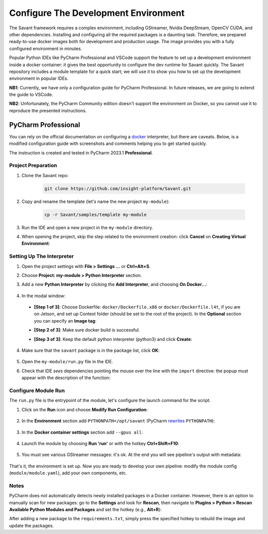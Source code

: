 Configure The Development Environment
=====================================

The Savant framework requires a complex environment, including GStreamer, Nvidia DeepStream, OpenCV CUDA, and other dependencies. Installing and configuring all the required packages is a daunting task. Therefore, we prepared ready-to-use docker images both for development and production usage. The image provides you with a fully configured environment in minutes.

Popular Python IDEs like PyCharm Professional and VSCode support the feature to set up a development environment inside a  docker container: it gives the best opportunity to configure the dev runtime for Savant quickly. The Savant repository includes a module template for a quick start; we will use it to show you how to set up the development environment in popular IDEs.

**NB1**: Currently, we have only a configuration guide for PyCharm Professional. In future releases, we are going to extend the guide to VSCode.

**NB2**: Unfortunately, the PyCharm Community edition doesn't support the environment on Docker, so you cannot use it to reproduce the presented instructions.

PyCharm Professional
--------------------

You can rely on the official documentation on configuring a `docker <https://www.jetbrains.com/help/pycharm/using-docker-as-a-remote-interpreter.html>`_  interpreter, but there are caveats. Below, is a modified configuration guide with screenshots and comments helping you to get started quickly.

The instruction is created and tested in PyCharm 2023.1 **Professional**.

Project Preparation
^^^^^^^^^^^^^^^^^^^

#. Clone the Savant repo:

    .. code-block:: bash

        git clone https://github.com/insight-platform/Savant.git

#. Copy and rename the template (let's name the new project ``my-module``):

    .. code-block:: bash

        cp -r Savant/samples/template my-module

#. Run the IDE and open a new project in the ``my-module`` directory.

#. When opening the project, skip the step related to the environment creation: click **Cancel** on **Creating Virtual Environment**:

.. image:: ../_static/img/dev-env/01-cancel-creating-virtual-environment.png

Setting Up The Interpreter
^^^^^^^^^^^^^^^^^^^^^^^^^^

#. Open the project settings with **File > Settings ...** or **Ctrl+Alt+S**.

#. Choose **Project: my-module > Python Interpreter** section.

#. Add a new **Python Interpreter** by clicking the **Add Interpreter**, and choosing **On Docker...**:

    .. image:: ../_static/img/dev-env/02-setup-python-interpreter.png

#. In the modal window:

  * **[Step 1 of 3]**: Choose Dockerfile: ``docker/Dockerfile.x86`` or ``docker/Dockerfile.l4t``, if you are on Jetson, and set up Context folder (should be set to the root of the project). In the **Optional** section you can specify an **Image tag**:

    .. image:: ../_static/img/dev-env/03-setup-docker-build.png

  * **[Step 2 of 3]**: Make sure docker build is successful.

  * **[Step 3 of 3]**: Keep the default python interpreter (python3) and click **Create**:

    .. image:: ../_static/img/dev-env/04-setup-interpreter-in-docker.png

4. Make sure that the ``savant`` package is in the package list, click **OK**:

    .. image:: ../_static/img/dev-env/05-check-savant-package.png

#. Open the ``my-module/run.py`` file in the IDE.

#. Check that IDE `sees` dependencies pointing the mouse over the line with the ``import`` directive: the popup must appear with the description of the function:

    .. image:: ../_static/img/dev-env/06-check-func-spec.png

Configure Module Run
^^^^^^^^^^^^^^^^^^^^

The ``run.py`` file is the entrypoint of the module, let's configure the launch command for the script.

#. Click on the **Run** icon and choose **Modify Run Configuration**:

    .. image:: ../_static/img/dev-env/07-open-run-config.png

#. In the **Environment** section add ``PYTHONPATH=/opt/savant`` (PyCharm `rewrites <https://youtrack.jetbrains.com/issue/PY-32618/The-original-PYTHONPATH-is-replaced-by-PyCharm-when-running-configurations-using-Docker-interpreter>`_  ``PYTHONPATH``):

    .. image:: ../_static/img/dev-env/08-run-config-env.png

#. In the **Docker container settings** section add ``--gpus all``:

    .. image:: ../_static/img/dev-env/09-run-config-ops.png

#. Launch the module by choosing **Run 'run'** or with the hotkey **Ctrl+Shift+F10**:

    .. image:: ../_static/img/dev-env/10-run-output-1.png

#. You must see various GStreamer messages: it's ok. At the end you will see pipeline's output with metadata:

    .. image:: ../_static/img/dev-env/11-run-output-2.png

That's it, the environment is set up. Now you are ready to develop your own pipeline: modify the module config (``module/module.yaml``), add your own components, etc.

Notes
^^^^^

PyCharm does not automatically detects newly installed packages in a Docker container. However, there is an option to manually scan for new packages:  go to the **Settings** and look for **Rescan**, then navigate to **Plugins > Python > Rescan Available Python Modules and Packages** and set the hotkey (e.g., **Alt+R**):

.. image:: ../_static/img/dev-env/12-rescan.png

After adding a new package to the ``requirements.txt``, simply press the specified hotkey to rebuild the image and update the packages.

